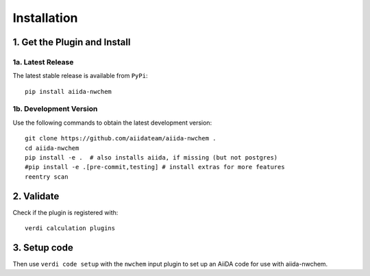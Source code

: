 ============
Installation
============


1. Get the Plugin and Install
+++++++++++++++++++++++++++++

1a. Latest Release
------------------

The latest stable release is available from ``PyPi``::

    pip install aiida-nwchem


1b. Development Version
-----------------------

Use the following commands to obtain the latest development version::

    git clone https://github.com/aiidateam/aiida-nwchem .
    cd aiida-nwchem
    pip install -e .  # also installs aiida, if missing (but not postgres)
    #pip install -e .[pre-commit,testing] # install extras for more features
    reentry scan


2. Validate
+++++++++++
Check if the plugin is registered with::

    verdi calculation plugins


3. Setup code
+++++++++++++

Then use ``verdi code setup`` with the ``nwchem`` input plugin
to set up an AiiDA code for use with aiida-nwchem.